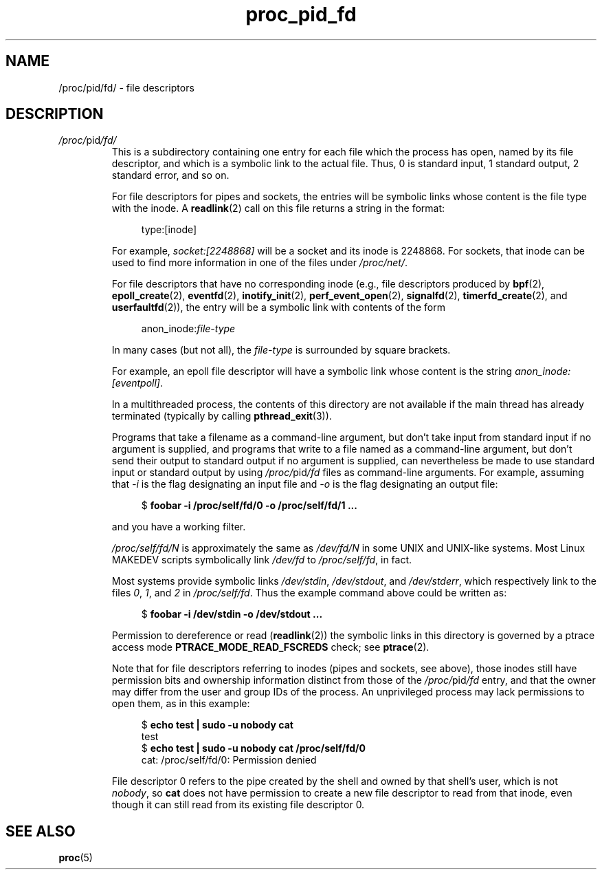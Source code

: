 .\" Copyright (C) 1994, 1995, Daniel Quinlan <quinlan@yggdrasil.com>
.\" Copyright (C) 2002-2008, 2017, Michael Kerrisk <mtk.manpages@gmail.com>
.\" Copyright (C) 2023, Alejandro Colomar <alx@kernel.org>
.\"
.\" SPDX-License-Identifier: GPL-3.0-or-later
.\"
.TH proc_pid_fd 5 (date) "Linux man-pages (unreleased)"
.SH NAME
/proc/pid/fd/ \- file descriptors
.SH DESCRIPTION
.TP
.IR /proc/ pid /fd/
This is a subdirectory containing one entry for each file which the
process has open, named by its file descriptor, and which is a
symbolic link to the actual file.
Thus, 0 is standard input, 1 standard output, 2 standard error, and so on.
.IP
For file descriptors for pipes and sockets,
the entries will be symbolic links whose content is the
file type with the inode.
A
.BR readlink (2)
call on this file returns a string in the format:
.IP
.in +4n
.EX
type:[inode]
.EE
.in
.IP
For example,
.I socket:[2248868]
will be a socket and its inode is 2248868.
For sockets, that inode can be used to find more information
in one of the files under
.IR /proc/net/ .
.IP
For file descriptors that have no corresponding inode
(e.g., file descriptors produced by
.BR bpf (2),
.BR epoll_create (2),
.BR eventfd (2),
.BR inotify_init (2),
.BR perf_event_open (2),
.BR signalfd (2),
.BR timerfd_create (2),
and
.BR userfaultfd (2)),
the entry will be a symbolic link with contents of the form
.IP
.in +4n
.EX
.RI anon_inode: file-type
.EE
.in
.IP
In many cases (but not all), the
.I file-type
is surrounded by square brackets.
.IP
For example, an epoll file descriptor will have a symbolic link
whose content is the string
.IR "anon_inode:[eventpoll]" .
.IP
.\"The following was still true as at kernel 2.6.13
In a multithreaded process, the contents of this directory
are not available if the main thread has already terminated
(typically by calling
.BR pthread_exit (3)).
.IP
Programs that take a filename as a command-line argument,
but don't take input from standard input if no argument is supplied,
and programs that write to a file named as a command-line argument,
but don't send their output to standard output
if no argument is supplied, can nevertheless be made to use
standard input or standard output by using
.IR /proc/ pid /fd
files as command-line arguments.
For example, assuming that
.I \-i
is the flag designating an input file and
.I \-o
is the flag designating an output file:
.IP
.in +4n
.EX
.RB "$" " foobar \-i /proc/self/fd/0 \-o /proc/self/fd/1 ..."
.EE
.in
.IP
and you have a working filter.
.\" The following is not true in my tests (MTK):
.\" Note that this will not work for
.\" programs that seek on their files, as the files in the fd directory
.\" are not seekable.
.IP
.I /proc/self/fd/N
is approximately the same as
.I /dev/fd/N
in some UNIX and UNIX-like systems.
Most Linux MAKEDEV scripts symbolically link
.I /dev/fd
to
.IR /proc/self/fd ,
in fact.
.IP
Most systems provide symbolic links
.IR /dev/stdin ,
.IR /dev/stdout ,
and
.IR /dev/stderr ,
which respectively link to the files
.IR 0 ,
.IR 1 ,
and
.I 2
in
.IR /proc/self/fd .
Thus the example command above could be written as:
.IP
.in +4n
.EX
.RB "$" " foobar \-i /dev/stdin \-o /dev/stdout ..."
.EE
.in
.IP
Permission to dereference or read
.RB ( readlink (2))
the symbolic links in this directory is governed by a ptrace access mode
.B PTRACE_MODE_READ_FSCREDS
check; see
.BR ptrace (2).
.IP
Note that for file descriptors referring to inodes
(pipes and sockets, see above),
those inodes still have permission bits and ownership information
distinct from those of the
.IR /proc/ pid /fd
entry,
and that the owner may differ from the user and group IDs of the process.
An unprivileged process may lack permissions to open them, as in this example:
.IP
.in +4n
.EX
.RB "$" " echo test | sudo \-u nobody cat"
test
.RB "$" " echo test | sudo \-u nobody cat /proc/self/fd/0"
cat: /proc/self/fd/0: Permission denied
.EE
.in
.IP
File descriptor 0 refers to the pipe created by the shell
and owned by that shell's user, which is not
.IR nobody ,
so
.B cat
does not have permission
to create a new file descriptor to read from that inode,
even though it can still read from its existing file descriptor 0.
.SH SEE ALSO
.BR proc (5)
